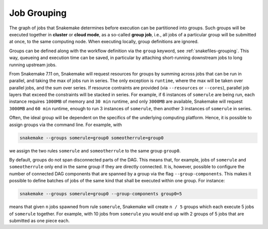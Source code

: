 .. _job_grouping:

============
Job Grouping
============

The graph of jobs that Snakemake determines before execution can be partitioned into groups.
Such groups will be executed together in **cluster** or **cloud mode**, as a so-called **group job**, i.e., all jobs of a particular group will be submitted at once, to the same computing node.
When executing locally, group definitions are ignored.

Groups can be defined along with the workflow definition via the ``group`` keyword, see :ref:`snakefiles-grouping`.
This way, queueing and execution time can be saved, in particular by attaching short-running downstream jobs to long running upstream jobs.

From Snakemake 7.11 on, Snakemake will request resources for groups by summing across jobs that can be run in parallel, and taking the max of jobs run in series.
The only exception is ``runtime``, where the max will be taken over parallel jobs, and the sum over series.
If resource contraints are provided (via ``--resources`` or ``--cores``), parallel job layers that exceed the constraints will be stacked in series.
For example, if 6 instances of ``somerule`` are being run, each instance requires ``1000MB`` of memory and ``30 min`` runtime, and only ``3000MB`` are available, Snakemake will request ``3000MB`` and ``60 min`` runtime, enough to run 3 instances of ``somerule``, then another 3 instances of ``somerule`` in series.

Often, the ideal group will be dependent on the specifics of the underlying computing platform.
Hence, it is possible to assign groups via the command line.
For example, with

.. code-block:: bash

    snakemake --groups somerule=group0 someotherrule=group0

we assign the two rules ``somerule`` and ``someotherrule`` to the same group ``group0``.

By default, groups do not span disconnected parts of the DAG.
This means that, for example, jobs of ``somerule`` and ``someotherrule`` only end in the same group if they are directly connected.
It is, however, possible to configure the number of connected DAG components that are spanned by a group via the flag ``--group-components``.
This makes it possible to define batches of jobs of the same kind that shall be executed within one group. For instance:


.. code-block:: bash

    snakemake --groups somerule=group0 --group-components group0=5

means that given ``n`` jobs spawned from rule ``somerule``, Snakemake will create ``n / 5`` groups which each execute 5 jobs of ``somerule`` together.
For example, with 10 jobs from ``somerule`` you would end up with 2 groups of 5 jobs that are submitted as one piece each.
